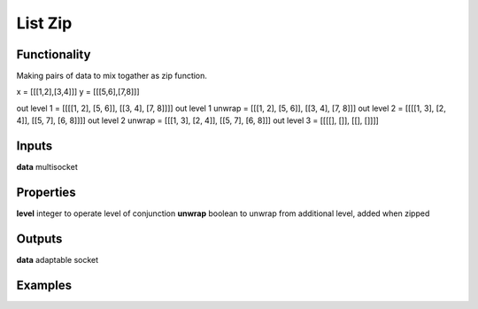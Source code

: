 List Zip
========

.. image:: https://user-images.githubusercontent.com/14288520/187516998-eb8d150a-ef02-480b-bb8b-739ed20c4049.png

Functionality
-------------

Making pairs of data to mix togather as zip function.

x = [[[1,2],[3,4]]]
y = [[[5,6],[7,8]]]


out level 1 =       [[[[1, 2], [5, 6]], [[3, 4], [7, 8]]]]
out level 1 unwrap = [[[1, 2], [5, 6]], [[3, 4], [7, 8]]]
out level 2 =       [[[[1, 3], [2, 4]], [[5, 7], [6, 8]]]]
out level 2 unwrap = [[[1, 3], [2, 4]], [[5, 7], [6, 8]]]
out level 3 =       [[[[], []], [[], []]]]

Inputs
------

**data** multisocket

Properties
----------

**level** integer to operate level of conjunction
**unwrap** boolean to unwrap from additional level, added when zipped 

Outputs
-------

**data** adaptable socket


Examples
--------

.. image::  https://user-images.githubusercontent.com/14288520/187518702-482dd7e7-0b67-46b8-a68c-c8ad60f4111d.png


